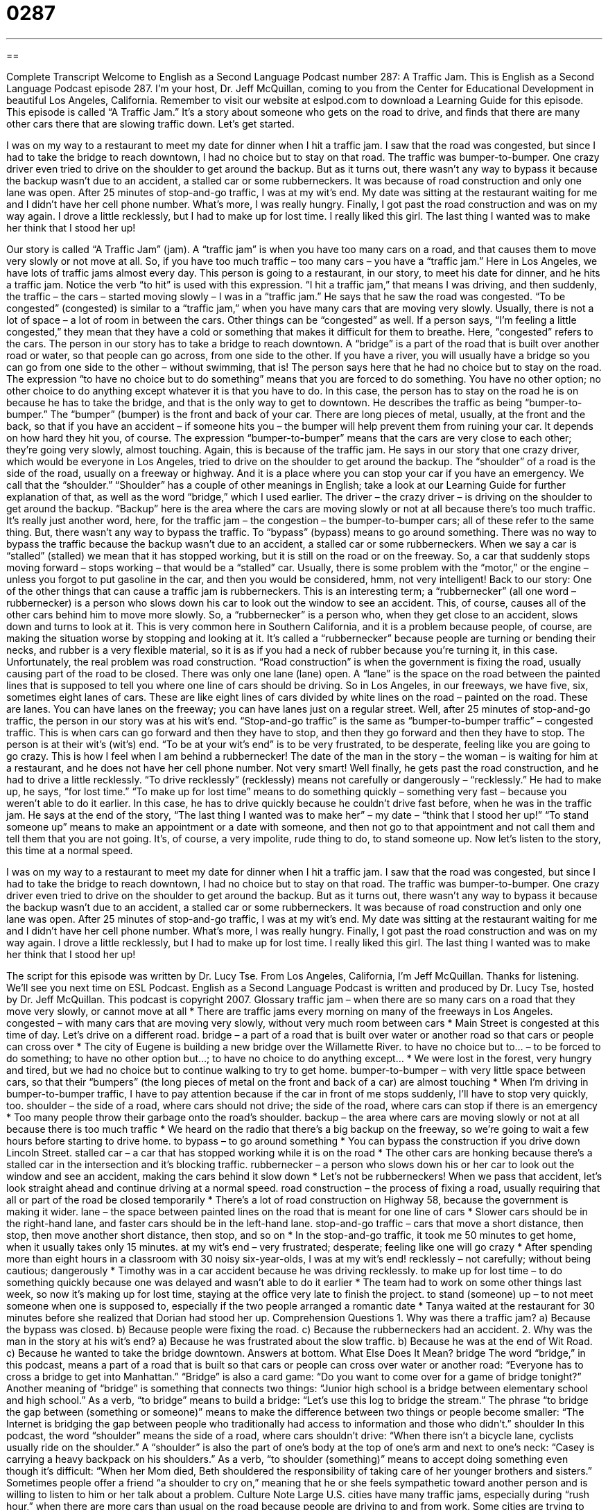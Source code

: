 = 0287
:toc: left
:toclevels: 3
:sectnums:
:stylesheet: ../../../myAdocCss.css

'''

== 

Complete Transcript
Welcome to English as a Second Language Podcast number 287: A Traffic Jam.
This is English as a Second Language Podcast episode 287. I'm your host, Dr. Jeff McQuillan, coming to you from the Center for Educational Development in beautiful Los Angeles, California.
Remember to visit our website at eslpod.com to download a Learning Guide for this episode.
This episode is called “A Traffic Jam.” It’s a story about someone who gets on the road to drive, and finds that there are many other cars there that are slowing traffic down. Let’s get started.
[start of story]
I was on my way to a restaurant to meet my date for dinner when I hit a traffic jam. I saw that the road was congested, but since I had to take the bridge to reach downtown, I had no choice but to stay on that road.
The traffic was bumper-to-bumper. One crazy driver even tried to drive on the shoulder to get around the backup. But as it turns out, there wasn’t any way to bypass it because the backup wasn’t due to an accident, a stalled car or some rubberneckers. It was because of road construction and only one lane was open.
After 25 minutes of stop-and-go traffic, I was at my wit’s end. My date was sitting at the restaurant waiting for me and I didn’t have her cell phone number. What’s more, I was really hungry.
Finally, I got past the road construction and was on my way again. I drove a little recklessly, but I had to make up for lost time. I really liked this girl. The last thing I wanted was to make her think that I stood her up!
[end of story]
Our story is called “A Traffic Jam” (jam). A “traffic jam” is when you have too many cars on a road, and that causes them to move very slowly or not move at all. So, if you have too much traffic – too many cars – you have a “traffic jam.” Here in Los Angeles, we have lots of traffic jams almost every day.
This person is going to a restaurant, in our story, to meet his date for dinner, and he hits a traffic jam. Notice the verb “to hit” is used with this expression. “I hit a traffic jam,” that means I was driving, and then suddenly, the traffic – the cars – started moving slowly – I was in a “traffic jam.”
He says that he saw the road was congested. “To be congested” (congested) is similar to a “traffic jam,” when you have many cars that are moving very slowly. Usually, there is not a lot of space – a lot of room in between the cars. Other things can be “congested” as well. If a person says, “I’m feeling a little congested,” they mean that they have a cold or something that makes it difficult for them to breathe. Here, “congested” refers to the cars.
The person in our story has to take a bridge to reach downtown. A “bridge” is a part of the road that is built over another road or water, so that people can go across, from one side to the other. If you have a river, you will usually have a bridge so you can go from one side to the other – without swimming, that is!
The person says here that he had no choice but to stay on the road. The expression “to have no choice but to do something” means that you are forced to do something. You have no other option; no other choice to do anything except whatever it is that you have to do. In this case, the person has to stay on the road he is on because he has to take the bridge, and that is the only way to get to downtown.
He describes the traffic as being “bumper-to-bumper.” The “bumper” (bumper) is the front and back of your car. There are long pieces of metal, usually, at the front and the back, so that if you have an accident – if someone hits you – the bumper will help prevent them from ruining your car. It depends on how hard they hit you, of course. The expression “bumper-to-bumper” means that the cars are very close to each other; they’re going very slowly, almost touching. Again, this is because of the traffic jam.
He says in our story that one crazy driver, which would be everyone in Los Angeles, tried to drive on the shoulder to get around the backup. The “shoulder” of a road is the side of the road, usually on a freeway or highway. And it is a place where you can stop your car if you have an emergency. We call that the “shoulder.” “Shoulder” has a couple of other meanings in English; take a look at our Learning Guide for further explanation of that, as well as the word “bridge,” which I used earlier.
The driver – the crazy driver – is driving on the shoulder to get around the backup. “Backup” here is the area where the cars are moving slowly or not at all because there’s too much traffic. It’s really just another word, here, for the traffic jam – the congestion – the bumper-to-bumper cars; all of these refer to the same thing. But, there wasn’t any way to bypass the traffic. To “bypass” (bypass) means to go around something.
There was no way to bypass the traffic because the backup wasn’t due to an accident, a stalled car or some rubberneckers. When we say a car is “stalled” (stalled) we mean that it has stopped working, but it is still on the road or on the freeway. So, a car that suddenly stops moving forward – stops working – that would be a “stalled” car. Usually, there is some problem with the “motor,” or the engine – unless you forgot to put gasoline in the car, and then you would be considered, hmm, not very intelligent!
Back to our story: One of the other things that can cause a traffic jam is rubberneckers. This is an interesting term; a “rubbernecker” (all one word – rubbernecker) is a person who slows down his car to look out the window to see an accident. This, of course, causes all of the other cars behind him to move more slowly. So, a “rubbernecker” is a person who, when they get close to an accident, slows down and turns to look at it. This is very common here in Southern California, and it is a problem because people, of course, are making the situation worse by stopping and looking at it. It’s called a “rubbernecker” because people are turning or bending their necks, and rubber is a very flexible material, so it is as if you had a neck of rubber because you’re turning it, in this case.
Unfortunately, the real problem was road construction. “Road construction” is when the government is fixing the road, usually causing part of the road to be closed. There was only one lane (lane) open. A “lane” is the space on the road between the painted lines that is supposed to tell you where one line of cars should be driving. So in Los Angeles, in our freeways, we have five, six, sometimes eight lanes of cars. These are like eight lines of cars divided by white lines on the road – painted on the road. These are lanes. You can have lanes on the freeway; you can have lanes just on a regular street.
Well, after 25 minutes of stop-and-go traffic, the person in our story was at his wit’s end. “Stop-and-go traffic” is the same as “bumper-to-bumper traffic” – congested traffic. This is when cars can go forward and then they have to stop, and then they go forward and then they have to stop. The person is at their wit’s (wit’s) end. “To be at your wit’s end” is to be very frustrated, to be desperate, feeling like you are going to go crazy. This is how I feel when I am behind a rubbernecker!
The date of the man in the story – the woman – is waiting for him at a restaurant, and he does not have her cell phone number. Not very smart!
Well finally, he gets past the road construction, and he had to drive a little recklessly. “To drive recklessly” (recklessly) means not carefully or dangerously – “recklessly.” He had to make up, he says, “for lost time.” “To make up for lost time” means to do something quickly – something very fast – because you weren’t able to do it earlier. In this case, he has to drive quickly because he couldn’t drive fast before, when he was in the traffic jam.
He says at the end of the story, “The last thing I wanted was to make her” – my date – “think that I stood her up!” “To stand someone up” means to make an appointment or a date with someone, and then not go to that appointment and not call them and tell them that you are not going. It’s, of course, a very impolite, rude thing to do, to stand someone up.
Now let’s listen to the story, this time at a normal speed.
[start of story]
I was on my way to a restaurant to meet my date for dinner when I hit a traffic jam. I saw that the road was congested, but since I had to take the bridge to reach downtown, I had no choice but to stay on that road.
The traffic was bumper-to-bumper. One crazy driver even tried to drive on the shoulder to get around the backup. But as it turns out, there wasn’t any way to bypass it because the backup wasn’t due to an accident, a stalled car or some rubberneckers. It was because of road construction and only one lane was open.
After 25 minutes of stop-and-go traffic, I was at my wit’s end. My date was sitting at the restaurant waiting for me and I didn’t have her cell phone number. What’s more, I was really hungry.
Finally, I got past the road construction and was on my way again. I drove a little recklessly, but I had to make up for lost time. I really liked this girl. The last thing I wanted was to make her think that I stood her up!
[end of story]
The script for this episode was written by Dr. Lucy Tse.
From Los Angeles, California, I'm Jeff McQuillan. Thanks for listening. We'll see you next time on ESL Podcast.
English as a Second Language Podcast is written and produced by Dr. Lucy Tse, hosted by Dr. Jeff McQuillan. This podcast is copyright 2007.
Glossary
traffic jam – when there are so many cars on a road that they move very slowly, or cannot move at all
* There are traffic jams every morning on many of the freeways in Los Angeles.
congested – with many cars that are moving very slowly, without very much room between cars
* Main Street is congested at this time of day. Let’s drive on a different road.
bridge – a part of a road that is built over water or another road so that cars or people can cross over
* The city of Eugene is building a new bridge over the Willamette River.
to have no choice but to… – to be forced to do something; to have no other option but…; to have no choice to do anything except…
* We were lost in the forest, very hungry and tired, but we had no choice but to continue walking to try to get home.
bumper-to-bumper – with very little space between cars, so that their “bumpers” (the long pieces of metal on the front and back of a car) are almost touching
* When I’m driving in bumper-to-bumper traffic, I have to pay attention because if the car in front of me stops suddenly, I’ll have to stop very quickly, too.
shoulder – the side of a road, where cars should not drive; the side of the road, where cars can stop if there is an emergency
* Too many people throw their garbage onto the road’s shoulder.
backup – the area where cars are moving slowly or not at all because there is too much traffic
* We heard on the radio that there’s a big backup on the freeway, so we’re going to wait a few hours before starting to drive home.
to bypass – to go around something
* You can bypass the construction if you drive down Lincoln Street.
stalled car – a car that has stopped working while it is on the road
* The other cars are honking because there’s a stalled car in the intersection and it’s blocking traffic.
rubbernecker – a person who slows down his or her car to look out the window and see an accident, making the cars behind it slow down
* Let’s not be rubberneckers! When we pass that accident, let’s look straight ahead and continue driving at a normal speed.
road construction – the process of fixing a road, usually requiring that all or part of the road be closed temporarily
* There’s a lot of road construction on Highway 58, because the government is making it wider.
lane – the space between painted lines on the road that is meant for one line of cars
* Slower cars should be in the right-hand lane, and faster cars should be in the left-hand lane.
stop-and-go traffic – cars that move a short distance, then stop, then move another short distance, then stop, and so on
* In the stop-and-go traffic, it took me 50 minutes to get home, when it usually takes only 15 minutes.
at my wit’s end – very frustrated; desperate; feeling like one will go crazy
* After spending more than eight hours in a classroom with 30 noisy six-year-olds, I was at my wit’s end!
recklessly – not carefully; without being cautious; dangerously
* Timothy was in a car accident because he was driving recklessly.
to make up for lost time – to do something quickly because one was delayed and wasn’t able to do it earlier
* The team had to work on some other things last week, so now it’s making up for lost time, staying at the office very late to finish the project.
to stand (someone) up – to not meet someone when one is supposed to, especially if the two people arranged a romantic date
* Tanya waited at the restaurant for 30 minutes before she realized that Dorian had stood her up.
Comprehension Questions
1. Why was there a traffic jam?
a) Because the bypass was closed.
b) Because people were fixing the road.
c) Because the rubberneckers had an accident.
2. Why was the man in the story at his wit’s end?
a) Because he was frustrated about the slow traffic.
b) Because he was at the end of Wit Road.
c) Because he wanted to take the bridge downtown.
Answers at bottom.
What Else Does It Mean?
bridge
The word “bridge,” in this podcast, means a part of a road that is built so that cars or people can cross over water or another road: “Everyone has to cross a bridge to get into Manhattan.” “Bridge” is also a card game: “Do you want to come over for a game of bridge tonight?” Another meaning of “bridge” is something that connects two things: “Junior high school is a bridge between elementary school and high school.” As a verb, “to bridge” means to build a bridge: “Let’s use this log to bridge the stream.” The phrase “to bridge the gap between (something or someone)” means to make the difference between two things or people become smaller: “The Internet is bridging the gap between people who traditionally had access to information and those who didn’t.”
shoulder
In this podcast, the word “shoulder” means the side of a road, where cars shouldn’t drive: “When there isn’t a bicycle lane, cyclists usually ride on the shoulder.” A “shoulder” is also the part of one’s body at the top of one’s arm and next to one’s neck: “Casey is carrying a heavy backpack on his shoulders.” As a verb, “to shoulder (something)” means to accept doing something even though it’s difficult: “When her Mom died, Beth shouldered the responsibility of taking care of her younger brothers and sisters.” Sometimes people offer a friend “a shoulder to cry on,” meaning that he or she feels sympathetic toward another person and is willing to listen to him or her talk about a problem.
Culture Note
Large U.S. cities have many traffic jams, especially during “rush hour,” when there are more cars than usual on the road because people are driving to and from work. Some cities are trying to “address” (find solutions for) these problems by building more and bigger roads, but this is expensive. Other cities are trying to “reduce” (decrease) traffic by using toll roads, carpool lanes, and/or mass transit.
“Toll roads” are roads where drivers must pay a “toll” (an amount of money paid to do something) to drive on them. These tolls may be a few dollars, so poorer drivers often decide to use a different road. This means that there are fewer cars on the toll roads, and therefore fewer traffic jams.
Some cities want people to “carpool,” or share their cars with other people who are going to the same place. In these cities, people who carpool by having a certain number of people in their car are allowed to use “carpool lanes.” Because few people carpool, the carpool lanes have fewer cars than the regular lanes do, so there are fewer traffic jams and these people can drive more quickly. Cars that use the carpool lanes without having enough people in the car can be stopped by the police and forced to pay a “fine” (an amount of money paid as a punishment).
Finally, other cities are trying to improve their “mass transit” systems of busses, trains, and subways that move people around a city. Most U.S. cities do not have good mass transit systems. People have to wait a long time for busses, and busses go to only a few places in a city. But cities are trying to find the money to make their mass transit systems better.
Comprehension Answers
1 - b
2 - a